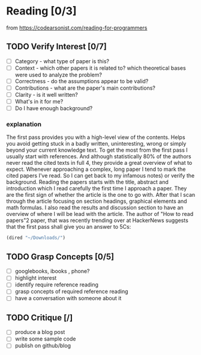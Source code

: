 
*  Reading [0/3]
from https://codearsonist.com/reading-for-programmers
** TODO Verify Interest [0/7]
   - [ ] Category - what type of paper is this?
   - [ ] Context - which other papers it is related to? which theoretical bases were used to analyze the problem?
   - [ ] Correctness - do the assumptions appear to be valid?
   - [ ] Contributions - what are the paper's main contributions?
   - [ ] Clarity - is it well written?
   - [ ]    What's in it for me?
   - [ ]    Do I have enough background?
*** explanation
The first pass provides you with a high-level view of the contents. Helps you avoid getting stuck in a badly written, uninteresting, wrong or simply beyond your current knowledge text. To get the most from the first pass I usually start with references. And although statistically 80% of the authors never read the cited texts in full 4, they provide a great overview of what to expect. Whenever approaching a complex, long paper I tend to mark the cited papers I've read. So I can get back to my infamous notes) or verify the background. Reading the papers starts with the title, abstract and introduction which I read carefully the first time I approach a paper. They are the first sign of whether the article is the one to go with. After that I scan through the article focusing on section headings, graphical elements and math formulas. I also read the results and discussion section to have an overview of where I will be lead with the article. The author of "How to read papers"2 paper, that was recently trending over at HackerNews suggests that the first pass shall give you an answer to 5Cs:
  #+BEGIN_SRC emacs-lisp
  (dired "~/Downloads/")
  #+END_SRC

** TODO Grasp Concepts [0/5]
- [ ] googlebooks, ibooks , phone?
- [ ] highlight interest
- [ ] identify require reference reading
- [ ] grasp concepts of required reference reading
- [ ] have a conversation with someone about it

** TODO Critique [/]
- [ ] produce a blog post
- [ ] write some sample code
- [ ] publish on github/blog
